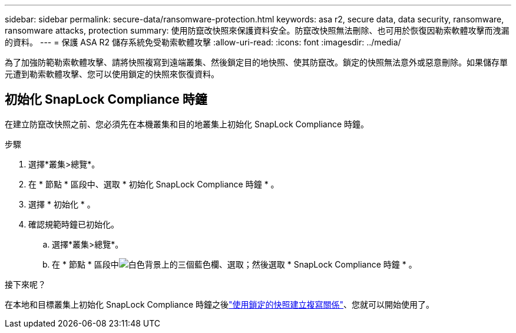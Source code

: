 ---
sidebar: sidebar 
permalink: secure-data/ransomware-protection.html 
keywords: asa r2, secure data, data security, ransomware, ransomware attacks, protection 
summary: 使用防竄改快照來保護資料安全。防竄改快照無法刪除、也可用於恢復因勒索軟體攻擊而洩漏的資料。 
---
= 保護 ASA R2 儲存系統免受勒索軟體攻擊
:allow-uri-read: 
:icons: font
:imagesdir: ../media/


[role="lead"]
為了加強防範勒索軟體攻擊、請將快照複寫到遠端叢集、然後鎖定目的地快照、使其防竄改。鎖定的快照無法意外或惡意刪除。如果儲存單元遭到勒索軟體攻擊、您可以使用鎖定的快照來恢復資料。



== 初始化 SnapLock Compliance 時鐘

在建立防竄改快照之前、您必須先在本機叢集和目的地叢集上初始化 SnapLock Compliance 時鐘。

.步驟
. 選擇*叢集>總覽*。
. 在 * 節點 * 區段中、選取 * 初始化 SnapLock Compliance 時鐘 * 。
. 選擇 * 初始化 * 。
. 確認規範時鐘已初始化。
+
.. 選擇*叢集>總覽*。
.. 在 * 節點 * 區段中image:icon_show_hide.png["白色背景上的三個藍色欄"]、選取；然後選取 * SnapLock Compliance 時鐘 * 。




.接下來呢？
在本地和目標叢集上初始化 SnapLock Compliance 時鐘之後link:../data-protection/snapshot-replication.html#step-3-create-a-replication-relationship["使用鎖定的快照建立複寫關係"]、您就可以開始使用了。
